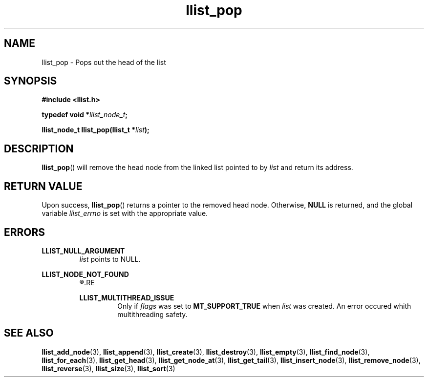 .TH llist_pop 3 "June 2018" "Holberton School"

.SH NAME
llist_pop - Pops out the head of the list

.SH SYNOPSIS
.B #include <llist.h>

.BI "typedef void *" "llist_node_t" ";"

.BI "llist_node_t llist_pop(llist_t *" "list" ");"

.SH DESCRIPTION
.BR "llist_pop" "() will remove the head node from the linked list pointed to by"
.IR "list" " and return its address."

.SH RETURN VALUE
.RB "Upon success, " "llist_pop" "() returns a pointer to the removed head node."
.RB "Otherwise, " "NULL" " is returned, and the global variable"
.IR "llist_errno" " is set with the appropriate value."

.SH ERRORS
.B LLIST_NULL_ARGUMENT
.RS
.IR "list" " points to NULL."
.RE

.B LLIST_NODE_NOT_FOUND
.RS
.R "The node could not be found"
.RE

.B LLIST_MULTITHREAD_ISSUE
.RS
.RI "Only if " "flags" " was set to"
.BR "MT_SUPPORT_TRUE" " when"
.IR "list" " was created. An error occured whith multithreading safety."
.RE

.SH SEE ALSO
.BR "llist_add_node" "(3),"
.BR "llist_append" "(3),"
.BR "llist_create" "(3),"
.BR "llist_destroy" "(3),"
.BR "llist_empty" "(3),"
.BR "llist_find_node" "(3),"
.BR "llist_for_each" "(3),"
.BR "llist_get_head" "(3),"
.BR "llist_get_node_at" "(3),"
.BR "llist_get_tail" "(3),"
.BR "llist_insert_node" "(3),"
.BR "llist_remove_node" "(3),"
.BR "llist_reverse" "(3),"
.BR "llist_size" "(3),"
.BR "llist_sort" "(3)"
